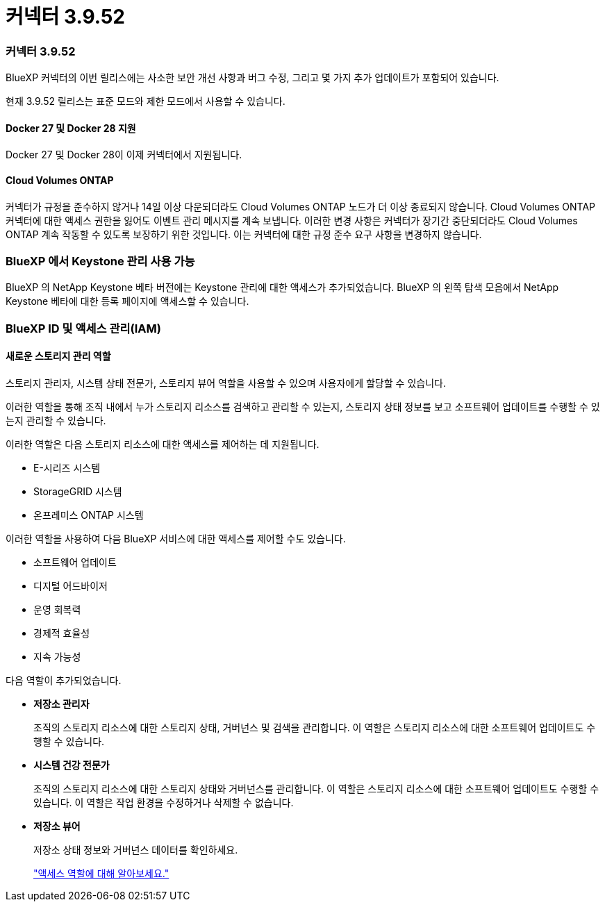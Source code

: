= 커넥터 3.9.52
:allow-uri-read: 




=== 커넥터 3.9.52

BlueXP 커넥터의 이번 릴리스에는 사소한 보안 개선 사항과 버그 수정, 그리고 몇 가지 추가 업데이트가 포함되어 있습니다.

현재 3.9.52 릴리스는 표준 모드와 제한 모드에서 사용할 수 있습니다.



==== Docker 27 및 Docker 28 지원

Docker 27 및 Docker 28이 이제 커넥터에서 지원됩니다.



==== Cloud Volumes ONTAP

커넥터가 규정을 준수하지 않거나 14일 이상 다운되더라도 Cloud Volumes ONTAP 노드가 더 이상 종료되지 않습니다.  Cloud Volumes ONTAP 커넥터에 대한 액세스 권한을 잃어도 이벤트 관리 메시지를 계속 보냅니다.  이러한 변경 사항은 커넥터가 장기간 중단되더라도 Cloud Volumes ONTAP 계속 작동할 수 있도록 보장하기 위한 것입니다.  이는 커넥터에 대한 규정 준수 요구 사항을 변경하지 않습니다.



=== BlueXP 에서 Keystone 관리 사용 가능

BlueXP 의 NetApp Keystone 베타 버전에는 Keystone 관리에 대한 액세스가 추가되었습니다.  BlueXP 의 왼쪽 탐색 모음에서 NetApp Keystone 베타에 대한 등록 페이지에 액세스할 수 있습니다.



=== BlueXP ID 및 액세스 관리(IAM)



==== 새로운 스토리지 관리 역할

스토리지 관리자, 시스템 상태 전문가, 스토리지 뷰어 역할을 사용할 수 있으며 사용자에게 할당할 수 있습니다.

이러한 역할을 통해 조직 내에서 누가 스토리지 리소스를 검색하고 관리할 수 있는지, 스토리지 상태 정보를 보고 소프트웨어 업데이트를 수행할 수 있는지 관리할 수 있습니다.

이러한 역할은 다음 스토리지 리소스에 대한 액세스를 제어하는 데 지원됩니다.

* E-시리즈 시스템
* StorageGRID 시스템
* 온프레미스 ONTAP 시스템


이러한 역할을 사용하여 다음 BlueXP 서비스에 대한 액세스를 제어할 수도 있습니다.

* 소프트웨어 업데이트
* 디지털 어드바이저
* 운영 회복력
* 경제적 효율성
* 지속 가능성


다음 역할이 추가되었습니다.

* *저장소 관리자*
+
조직의 스토리지 리소스에 대한 스토리지 상태, 거버넌스 및 검색을 관리합니다.  이 역할은 스토리지 리소스에 대한 소프트웨어 업데이트도 수행할 수 있습니다.

* *시스템 건강 전문가*
+
조직의 스토리지 리소스에 대한 스토리지 상태와 거버넌스를 관리합니다.  이 역할은 스토리지 리소스에 대한 소프트웨어 업데이트도 수행할 수 있습니다.  이 역할은 작업 환경을 수정하거나 삭제할 수 없습니다.

* *저장소 뷰어*
+
저장소 상태 정보와 거버넌스 데이터를 확인하세요.

+
link:https://docs.netapp.com/us-en/bluexp-setup-admin/reference-iam-predefined-roles.html["액세스 역할에 대해 알아보세요."^]


